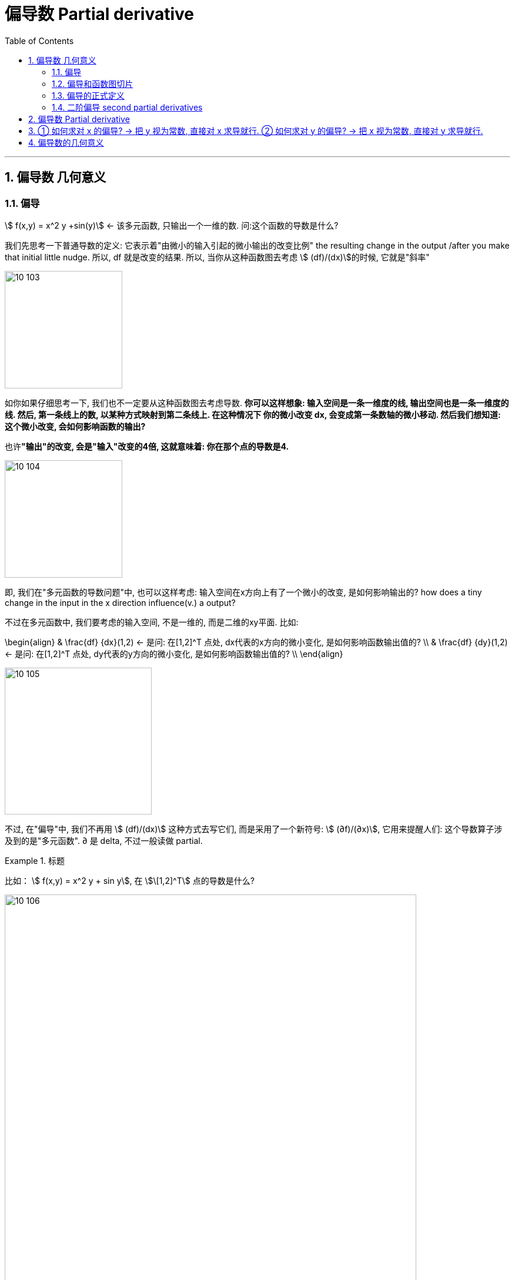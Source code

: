
= 偏导数 Partial derivative
:toc: left
:toclevels: 3
:sectnums:

---

== 偏导数 几何意义

=== 偏导

stem:[ f(x,y) = x^2 y +sin(y)]  ← 该多元函数, 只输出一个一维的数. 问:这个函数的导数是什么?

我们先思考一下普通导数的定义: 它表示着"由微小的输入引起的微小输出的改变比例" the resulting change in the output /after you make that initial little nudge. 所以, df 就是改变的结果. 所以, 当你从这种函数图去考虑 stem:[ (df)/(dx)]的时候, 它就是"斜率"

image:img10/10_103.png[,200]

如你如果仔细思考一下, 我们也不一定要从这种函数图去考虑导数. **你可以这样想象: 输入空间是一条一维度的线, 输出空间也是一条一维度的线. 然后, 第一条线上的数, 以某种方式映射到第二条线上. 在这种情况下 你的微小改变 dx, 会变成第一条数轴的微小移动. 然后我们想知道: 这个微小改变, 会如何影响函数的输出? **

也许**"输出"的改变, 会是"输入"改变的4倍, 这就意味着: 你在那个点的导数是4.**

image:img10/10_104.png[,200]

即, 我们在"多元函数的导数问题"中, 也可以这样考虑:  输入空间在x方向上有了一个微小的改变, 是如何影响输出的? how does a tiny change in the input in the x direction influence(v.) a output?

不过在多元函数中, 我们要考虑的输入空间, 不是一维的, 而是二维的xy平面. 比如:

\begin{align}
& \frac{df} {dx}(1,2)  <- 是问: 在[1,2]^T 点处, dx代表的x方向的微小变化, 是如何影响函数输出值的? \\
& \frac{df} {dy}(1,2)  <- 是问: 在[1,2]^T 点处, dy代表的y方向的微小变化, 是如何影响函数输出值的? \\
\end{align}

image:img10/10_105.png[,250]

不过, 在"偏导"中, 我们不再用 stem:[ (df)/(dx)] 这种方式去写它们, 而是采用了一个新符号: stem:[ (∂f)/(∂x)], 它用来提醒人们: 这个导数算子涉及到的是"多元函数".  ∂ 是 delta, 不过一般读做 partial.

.标题
====
比如： stem:[ f(x,y) = x^2 y + sin y], 在 stem:[\[1,2\]^T] 点的导数是什么?

image:img10/10_106.png[,700]
====

*你可以想象成, 这是由输入中某一个方向(dx)的微小移动, 引起的函数值改变. 然后是另一个方向(dy)的输入的微小移动, 而影响的函数值改变. you're just moving in one direction for the input /and you're seeing how that influences(v.) things. And then, you might move in one direction for another input /and see how that influences(v.) things.*

**因此, 图像和斜率, 不是理解"导数"的唯一方法 (此方法维度局限性很大). 因为当你考虑"多维映射到多维"的向量函数, 或者是"输入空间超过2个维度的标量函数"时, 你就无法从这种三维函数图和斜率去思考"偏导"了. **

而后面这种方法: "考虑输入空间的微小移动, 是如何影响到输出空间的变化"的思考方式, 和"取'输出的微小移动', 对'输入微小移动' 的比例(即导数)", 才是更一般化的思考"偏导"的方式. This idea of nudging(v.) the input in some direction, seeing how that influences(v.)  the output, and then *taking* the ratio of that output nudge *to* the input nudge, that's a more general way of viewing things.



....
nudge /nʌdʒ/
[ VN] to push sb gently, especially with your elbow, in order to get their attention （用肘）轻推，轻触 +
to push sb/sth gently or gradually in a particular direction （朝某方向）轻推，渐渐推动 +
用胳膊肘挤开往前走 +
to reach or make sth reach a particular level （使）达到，接近

- She nudged me out of the way. 她将我慢慢地推开了。
- Inflation is nudging 20%. 通货膨胀即将达到20%。
....


---

=== 偏导和函数图切片

.标题
====
例如： +
image:img10/10_107.png[,500]

image:img10/10_108.gif[,500]

image:img10/10_108.png[,300]

或许你在想: 这是不是在x方向轻微移动后, 在f产生的效果? 这对于函数图像又是代表着什么呢?

首先, 你把y视为一个常数的话, 基本上意味着可以以"y=那个常数值"的平面, 来切割函数图,

image:img10/10_109.png[,500]

image:img10/10_110.png[,500]

*这个切片, 上的所有的点, x坐标值全部相同, 只有y坐标和z坐标值是不同的, 变化的.*

image:img10/10_111.png[,500]

我们实际上已经可以将"偏导"解释成"斜率"了.

image:img10/10_112.png[,500]

我们发现这条切线的斜率是 -2, 正好对应了我们的导数值.

下面,我们再对 x=常数= -1, 做切片

image:img10/10_113.png[,500]

image:img10/10_114.png[,500]

即, 上面的切片平面, 只有yz两个维度.  现在我们取"偏导"的话, 就能将其解释为是这条割曲线的斜率.

image:img10/10_115.png[,250]

我们继续计算一下 stem:[ \frac{∂f} {∂y}] ← ∂f 就是 ∂z, 也证明了这个平面, 只有yz两个维度.
====


*所以, "偏导", 可以理解成三维函数图像的切片处"相交线"曲线的斜率.*

因此, 对于这种"二维输入"和"一维输出"的函数来说, 我们是可以从函数图去思考的. 但是对于其他函数, 情况可能就无法如此了. 比如, 那些是"多维输出"的函数, 你就无法可视化这些函数图.


---

=== 偏导的正式定义


image:img10/10_117.png[,300]

image:img10/10_116.png[,700]

---

=== 二阶偏导 second partial derivatives

image:img10/10_118.png[]


---


== 偏导数 Partial derivative

对于二元输入函数 stem:[ z = f(x,y)]来说, 它接收两个参数x,y, 所以每个参数都有一个"偏导数".


[options="autowidth" cols="1a,1a"]
|===
|Header 1 |Header 2

|对 x 的偏导数:
|*就是把 y 固定在 stem:[ y_0]处, 只剩 x 一个变量来变化.* 即, x在stem:[ x_0]处有一个增量 Δx,  则该函数对 x 的导数就是: stem:[ lim_{Δx -> 0} \frac{ f(x_0+ Δx, y_0) - f(x_0, y_0)} {Δx}]  ← 现在变化的只有 stem:[ x_0], 而 stem:[ y_0] 是固定住的.

对 x 的偏导数, 可以有下面几种写法:

- stem:[ \frac{∂z} {∂x} \|_{x= x_0, \ y=y_0}]
- stem:[ z_x^' \|_{x= x_0, \ y=y_0}]
- stem:[f_x^' (x_0, y_0) ]

|对 y 的偏导数:
|*就是把 x 固定在 stem:[ x_0]处, 只剩 y 一个变量来变化.* 即, y在stem:[ y_0]处有一个增量 Δy,  则该函数对 y 的导数就是: stem:[ lim_{Δy -> 0} \frac{ f(x_0, \ y_0+Δy) - f(x_0, y_0)} {Δy}]  ← 现在变化的只有 stem:[ y_0], 而 stem:[ x_0] 是固定住的.

对 y 的偏导数, 可以有下面几种写法:

- stem:[ \frac{∂z} {∂y} \|_{x= x_0, \ y=y_0}]
- stem:[ z_y^' \|_{x= x_0, \ y=y_0}]
- stem:[f_y^' (x_0, y_0) ]
|===


---

== ① 如何求对 x 的偏导? -> 把 y 视为常数, 直接对 x 求导就行. ② 如何求对 y 的偏导? -> 把 x 视为常数, 直接对 y 求导就行.

.标题
====
例如： +
image:img/630.png[,470]
====



.标题
====
例如： +
image:img/631.png[,670]
====



.标题
====
例如： +
image:img/632.png[,600]
====


.标题
====
例如： +
image:img/633.png[,630]
====


---

== 偏导数的几何意义

image:img/635.png[,600]

image:img/634.webp[]


.标题
====
例如： +
image:img/636.png[,670]
====






---


